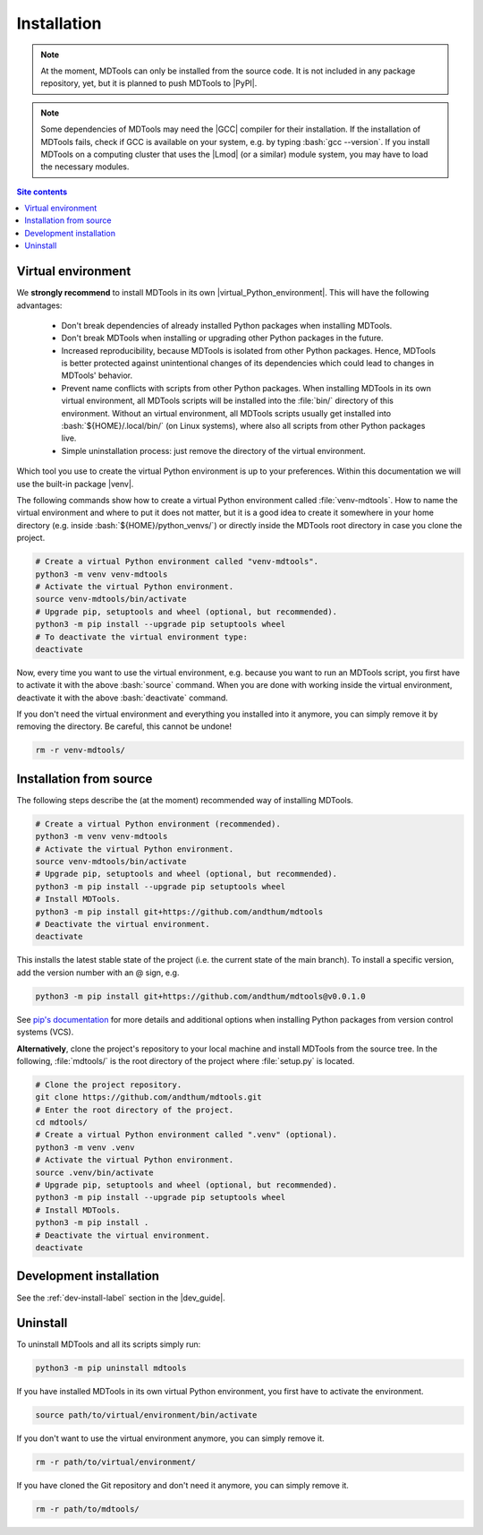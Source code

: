 .. _installation-label:

Installation
============

.. note::

    At the moment, MDTools can only be installed from the source code.
    It is not included in any package repository, yet, but it is planned
    to push MDTools to |PyPI|.

.. note::

    Some dependencies of MDTools may need the |GCC| compiler for their
    installation.  If the installation of MDTools fails, check if GCC is
    available on your system, e.g. by typing :bash:`gcc --version`.  If
    you install MDTools on a computing cluster that uses the |Lmod| (or
    a similar) module system, you may have to load the necessary
    modules.

.. contents:: Site contents
    :depth: 2
    :local:


Virtual environment
-------------------

We **strongly recommend** to install MDTools in its own
|virtual_Python_environment|.  This will have the following advantages:

    * Don't break dependencies of already installed Python packages when
      installing MDTools.
    * Don't break MDTools when installing or upgrading other Python
      packages in the future.
    * Increased reproducibility, because MDTools is isolated from other
      Python packages.  Hence, MDTools is better protected against
      unintentional changes of its dependencies which could lead to
      changes in MDTools' behavior.
    * Prevent name conflicts with scripts from other Python packages.
      When installing MDTools in its own virtual environment, all
      MDTools scripts will be installed into the :file:`bin/` directory
      of this environment.  Without an virtual environment, all MDTools
      scripts usually get installed into :bash:`${HOME}/.local/bin/` (on
      Linux systems), where also all scripts from other Python packages
      live.
    * Simple uninstallation process: just remove the directory of the
      virtual environment.

Which tool you use to create the virtual Python environment is up to
your preferences.  Within this documentation we will use the built-in
package |venv|.

The following commands show how to create a virtual Python environment
called :file:`venv-mdtools`.  How to name the virtual environment and
where to put it does not matter, but it is a good idea to create it
somewhere in your home directory (e.g. inside
:bash:`${HOME}/python_venvs/`) or directly inside the MDTools root
directory in case you clone the project.

.. code-block:: bash

    # Create a virtual Python environment called "venv-mdtools".
    python3 -m venv venv-mdtools
    # Activate the virtual Python environment.
    source venv-mdtools/bin/activate
    # Upgrade pip, setuptools and wheel (optional, but recommended).
    python3 -m pip install --upgrade pip setuptools wheel
    # To deactivate the virtual environment type:
    deactivate

Now, every time you want to use the virtual environment, e.g. because
you want to run an MDTools script, you first have to activate it with
the above :bash:`source` command.  When you are done with working inside
the virtual environment, deactivate it with the above :bash:`deactivate`
command.

If you don't need the virtual environment and everything you installed
into it anymore, you can simply remove it by removing the directory.  Be
careful, this cannot be undone!

.. code-block:: bash

    rm -r venv-mdtools/


Installation from source
------------------------

The following steps describe the (at the moment) recommended way of
installing MDTools.

.. code-block:: bash

    # Create a virtual Python environment (recommended).
    python3 -m venv venv-mdtools
    # Activate the virtual Python environment.
    source venv-mdtools/bin/activate
    # Upgrade pip, setuptools and wheel (optional, but recommended).
    python3 -m pip install --upgrade pip setuptools wheel
    # Install MDTools.
    python3 -m pip install git+https://github.com/andthum/mdtools
    # Deactivate the virtual environment.
    deactivate

This installs the latest stable state of the project (i.e. the current
state of the main branch).  To install a specific version, add the
version number with an @ sign, e.g.

.. code-block:: bash

    python3 -m pip install git+https://github.com/andthum/mdtools@v0.0.1.0

See
`pip's documentation <https://pip.pypa.io/en/latest/topics/vcs-support/#vcs-support>`_
for more details and additional options when installing Python packages
from version control systems (VCS).

**Alternatively**, clone the project's repository to your local machine
and install MDTools from the source tree.  In the following,
:file:`mdtools/` is the root directory of the project where
:file:`setup.py` is located.

.. code-block:: bash

    # Clone the project repository.
    git clone https://github.com/andthum/mdtools.git
    # Enter the root directory of the project.
    cd mdtools/
    # Create a virtual Python environment called ".venv" (optional).
    python3 -m venv .venv
    # Activate the virtual Python environment.
    source .venv/bin/activate
    # Upgrade pip, setuptools and wheel (optional, but recommended).
    python3 -m pip install --upgrade pip setuptools wheel
    # Install MDTools.
    python3 -m pip install .
    # Deactivate the virtual environment.
    deactivate


Development installation
------------------------

See the :ref:`dev-install-label` section in the |dev_guide|.


Uninstall
---------

To uninstall MDTools and all its scripts simply run:

.. code-block:: bash

    python3 -m pip uninstall mdtools

If you have installed MDTools in its own virtual Python environment, you
first have to activate the environment.

.. code-block:: bash

    source path/to/virtual/environment/bin/activate

If you don't want to use the virtual environment anymore, you can simply
remove it.

.. code-block:: bash

    rm -r path/to/virtual/environment/

If you have cloned the Git repository and don't need it anymore, you can
simply remove it.

.. code-block:: bash

    rm -r path/to/mdtools/
